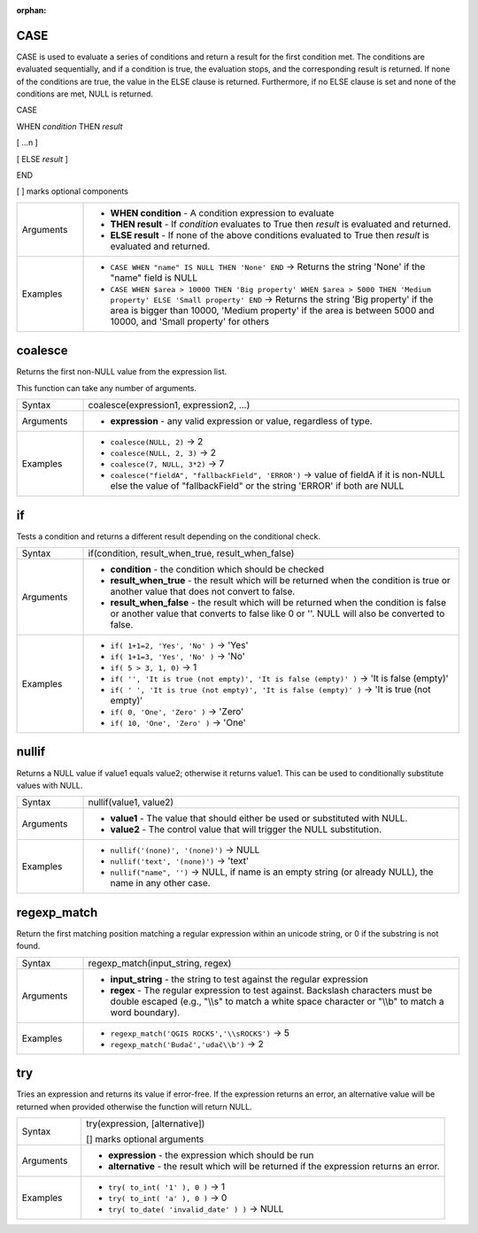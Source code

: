 :orphan:

.. DO NOT EDIT THIS FILE DIRECTLY. It is generated automatically by
   populate_expressions_list.py in the scripts folder.
   Changes should be made in the function help files
   in the resources/function_help/json/ folder in the
   qgis/QGIS repository.

.. _expression_function_Conditionals_CASE:

CASE
....

CASE is used to evaluate a series of conditions and return a result for the first condition met. The conditions are evaluated sequentially, and if a condition is true, the evaluation stops, and the corresponding result is returned. If none of the conditions are true, the value in the ELSE clause is returned. Furthermore, if no ELSE clause is set and none of the conditions are met, NULL is returned.



CASE

WHEN *condition* THEN *result*

[ …n ]

[ ELSE *result* ]

END

[ ] marks optional components



.. list-table::
   :widths: 15 85

   * - Arguments
     - * **WHEN condition** - A condition expression to evaluate
       * **THEN result** - If *condition* evaluates to True then *result* is evaluated and returned.
       * **ELSE result** - If none of the above conditions evaluated to True then *result* is evaluated and returned.
   * - Examples
     - * ``CASE WHEN "name" IS NULL THEN 'None' END`` → Returns the string 'None' if the "name" field is NULL
       * ``CASE WHEN $area > 10000 THEN 'Big property' WHEN $area > 5000 THEN 'Medium property' ELSE 'Small property' END`` → Returns the string 'Big property' if the area is bigger than 10000, 'Medium property' if the area is between 5000 and 10000, and 'Small property' for others


.. end_CASE_section

.. _expression_function_Conditionals_coalesce:

coalesce
........

Returns the first non-NULL value from the expression list.

This function can take any number of arguments.

.. list-table::
   :widths: 15 85

   * - Syntax
     - coalesce(expression1, expression2, ...)
   * - Arguments
     - * **expression** - any valid expression or value, regardless of type.
   * - Examples
     - * ``coalesce(NULL, 2)`` → 2
       * ``coalesce(NULL, 2, 3)`` → 2
       * ``coalesce(7, NULL, 3*2)`` → 7
       * ``coalesce("fieldA", "fallbackField", 'ERROR')`` → value of fieldA if it is non-NULL else the value of "fallbackField" or the string 'ERROR' if both are NULL


.. end_coalesce_section

.. _expression_function_Conditionals_if:

if
..

Tests a condition and returns a different result depending on the conditional check.

.. list-table::
   :widths: 15 85

   * - Syntax
     - if(condition, result_when_true, result_when_false)
   * - Arguments
     - * **condition** - the condition which should be checked
       * **result_when_true** - the result which will be returned when the condition is true or another value that does not convert to false.
       * **result_when_false** - the result which will be returned when the condition is false or another value that converts to false like 0 or ''. NULL will also be converted to false.
   * - Examples
     - * ``if( 1+1=2, 'Yes', 'No' )`` → 'Yes'
       * ``if( 1+1=3, 'Yes', 'No' )`` → 'No'
       * ``if( 5 > 3, 1, 0)`` → 1
       * ``if( '', 'It is true (not empty)', 'It is false (empty)' )`` → 'It is false (empty)'
       * ``if( ' ', 'It is true (not empty)', 'It is false (empty)' )`` → 'It is true (not empty)'
       * ``if( 0, 'One', 'Zero' )`` → 'Zero'
       * ``if( 10, 'One', 'Zero' )`` → 'One'


.. end_if_section

.. _expression_function_Conditionals_nullif:

nullif
......

Returns a NULL value if value1 equals value2; otherwise it returns value1. This can be used to conditionally substitute values with NULL.

.. list-table::
   :widths: 15 85

   * - Syntax
     - nullif(value1, value2)
   * - Arguments
     - * **value1** - The value that should either be used or substituted with NULL.
       * **value2** - The control value that will trigger the NULL substitution.
   * - Examples
     - * ``nullif('(none)', '(none)')`` → NULL
       * ``nullif('text', '(none)')`` → 'text'
       * ``nullif("name", '')`` → NULL, if name is an empty string (or already NULL), the name in any other case.


.. end_nullif_section

.. _expression_function_Conditionals_regexp_match:

regexp_match
............

Return the first matching position matching a regular expression within an unicode string, or 0 if the substring is not found.

.. list-table::
   :widths: 15 85

   * - Syntax
     - regexp_match(input_string, regex)
   * - Arguments
     - * **input_string** - the string to test against the regular expression
       * **regex** - The regular expression to test against. Backslash characters must be double escaped (e.g., "\\\\s" to match a white space character or  "\\\\b" to match a word boundary).
   * - Examples
     - * ``regexp_match('QGIS ROCKS','\\sROCKS')`` → 5
       * ``regexp_match('Budač','udač\\b')`` → 2


.. end_regexp_match_section

.. _expression_function_Conditionals_try:

try
...

Tries an expression and returns its value if error-free. If the expression returns an error, an alternative value will be returned when provided otherwise the function will return NULL.

.. list-table::
   :widths: 15 85

   * - Syntax
     - try(expression, [alternative])

       [] marks optional arguments
   * - Arguments
     - * **expression** - the expression which should be run
       * **alternative** - the result which will be returned if the expression returns an error.
   * - Examples
     - * ``try( to_int( '1' ), 0 )`` → 1
       * ``try( to_int( 'a' ), 0 )`` → 0
       * ``try( to_date( 'invalid_date' ) )`` → NULL


.. end_try_section

